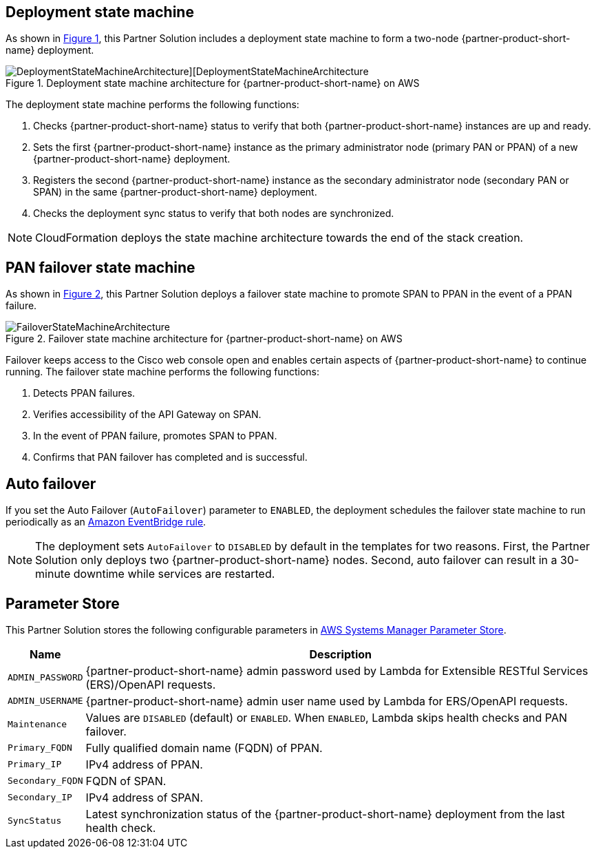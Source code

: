 :xrefstyle: short

== Deployment state machine

As shown in <<architecture2>>, this Partner Solution includes a deployment state machine to form a two-node {partner-product-short-name} deployment.

[#architecture2]
.Deployment state machine architecture for {partner-product-short-name} on AWS
image::docs/operational_guide/images/quickstart-cisco-ise-on-aws-architecture-DeploymentStateMachine.png[DeploymentStateMachineArchitecture][DeploymentStateMachineArchitecture]

The deployment state machine performs the following functions:

. Checks {partner-product-short-name} status to verify that both {partner-product-short-name} instances are up and ready.
. Sets the first {partner-product-short-name} instance as the primary administrator node (primary PAN or PPAN) of a new {partner-product-short-name} deployment.
. Registers the second {partner-product-short-name} instance as the secondary administrator node (secondary PAN or SPAN) in the same {partner-product-short-name} deployment.
. Checks the deployment sync status to verify that both nodes are synchronized.

NOTE: CloudFormation deploys the state machine architecture towards the end of the stack creation.

== PAN failover state machine

As shown in <<architecture3>>, this Partner Solution deploys a failover state machine to promote SPAN to PPAN in the event of a PPAN failure.

[#architecture3]
.Failover state machine architecture for {partner-product-short-name} on AWS
image::docs/operational_guide/images/quickstart-cisco-ise-on-aws-architecture-FailoverStateMachine.png[FailoverStateMachineArchitecture]

Failover keeps access to the Cisco web console open and enables certain aspects of {partner-product-short-name} to continue running. The failover state machine performs the following functions:

. Detects PPAN failures.
. Verifies accessibility of the API Gateway on SPAN.
. In the event of PPAN failure, promotes SPAN to PPAN.
. Confirms that PAN failover has completed and is successful.

== Auto failover

If you set the Auto Failover (`AutoFailover`) parameter to `ENABLED`, the deployment schedules the failover state machine to run periodically as an https://docs.aws.amazon.com/eventbridge/latest/userguide/eb-rules.html[Amazon EventBridge rule^].

NOTE: The deployment sets `AutoFailover` to `DISABLED` by default in the templates for two reasons. First, the Partner Solution only deploys two {partner-product-short-name} nodes. Second, auto failover can result in a 30-minute downtime while services are restarted.

== Parameter Store
This Partner Solution stores the following configurable parameters in https://docs.aws.amazon.com/systems-manager/latest/userguide/systems-manager-parameter-store.html[AWS Systems Manager Parameter Store^].

[%autowidth]
|===
|Name |Description

|`ADMIN_PASSWORD` | {partner-product-short-name} admin password used by Lambda for Extensible RESTful Services (ERS)/OpenAPI requests.
|`ADMIN_USERNAME` |{partner-product-short-name} admin user name used by Lambda for ERS/OpenAPI requests.
|`Maintenance` |Values are `DISABLED` (default) or `ENABLED`. When `ENABLED`, Lambda skips health checks and PAN failover.
|`Primary_FQDN` |Fully qualified domain name (FQDN) of PPAN.
|`Primary_IP` |IPv4 address of PPAN.
|`Secondary_FQDN` |FQDN of SPAN.
|`Secondary_IP` |IPv4 address of SPAN.
|`SyncStatus` |Latest synchronization status of the {partner-product-short-name} deployment from the last health check.
|===

